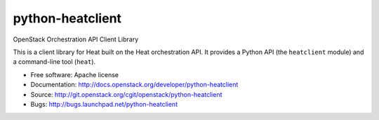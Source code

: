 =================
python-heatclient
=================

OpenStack Orchestration API Client Library

This is a client library for Heat built on the Heat orchestration API. It
provides a Python API (the ``heatclient`` module) and a command-line tool
(``heat``).

* Free software: Apache license
* Documentation: http://docs.openstack.org/developer/python-heatclient
* Source: http://git.openstack.org/cgit/openstack/python-heatclient
* Bugs: http://bugs.launchpad.net/python-heatclient



